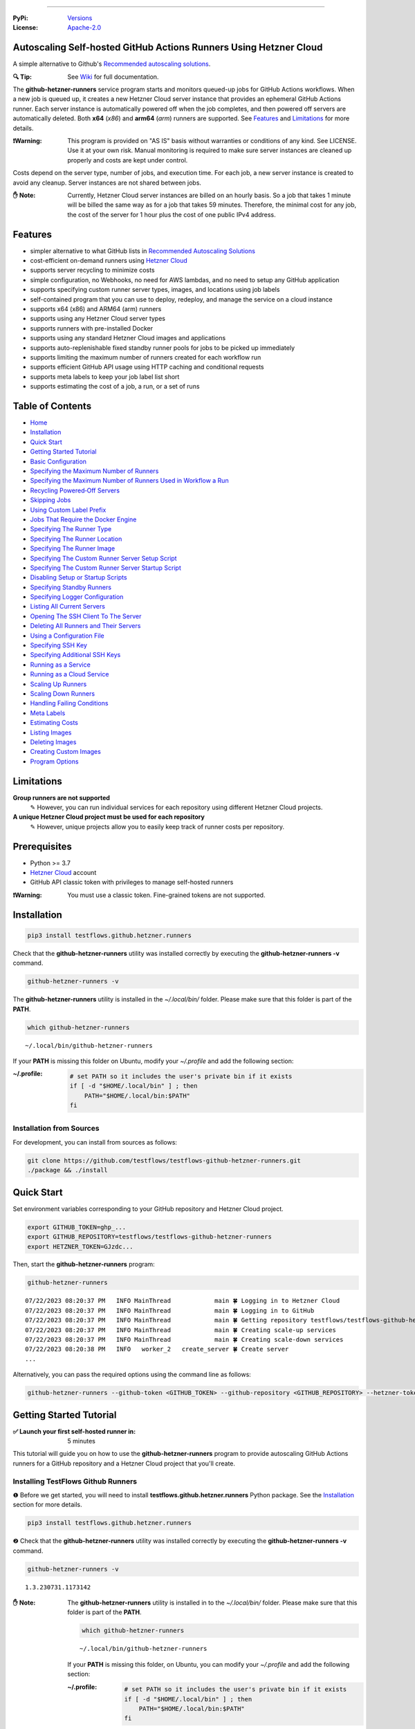 .. image:: https://raw.githubusercontent.com/testflows/TestFlows-ArtWork/master/images/logo_small.png
   :align: center
   :target: https://testflows.com
   :alt: TestFlows Open-source Testing Framework

----

:PyPi:
   `Versions <https://pypi.org/project/testflows.github.hetzner.runners/>`_
:License:
   `Apache-2.0 <https://github.com/testflows/TestFlows-GitHub-Hetzner-Runners/blob/main/LICENSE>`_

==================================================================
Autoscaling Self-hosted GitHub Actions Runners Using Hetzner Cloud
==================================================================

A simple alternative to Github's `Recommended autoscaling solutions <https://docs.github.com/en/actions/hosting-your-own-runners/managing-self-hosted-runners/autoscaling-with-self-hosted-runners#recommended-autoscaling-solutions>`_.

.. image:: https://github.com/testflows/TestFlows-GitHub-Hetzner-Runners/blob/main/docs/images/github_runners.gif
   :align: center
   :alt: TestFlows GitHub Runners in Action

:🔍 Tip:
   See `Wiki <https://github.com/testflows/TestFlows-GitHub-Hetzner-Runners/wiki>`_ for full documentation.

The **github-hetzner-runners** service program starts and monitors queued-up jobs for GitHub Actions workflows.
When a new job is queued up, it creates a new Hetzner Cloud server instance
that provides an ephemeral GitHub Actions runner. Each server instance is automatically
powered off when the job completes, and then powered off servers are
automatically deleted. Both **x64** (*x86*) and **arm64** (*arm*) runners are supported.
See `Features`_ and `Limitations`_ for more details.

.. image:: https://github.com/testflows/TestFlows-GitHub-Hetzner-Runners/blob/main/docs/images/intro.gif
   :align: center
   :alt: TestFlows GitHub Runners


:❗Warning:
   This program is provided on "AS IS" basis without warranties or conditions of any kind. See LICENSE.
   Use it at your own risk. Manual monitoring is required to make sure server instances are cleaned up properly
   and costs are kept under control.

Costs depend on the server type, number of jobs, and execution time. For each job, a new server instance is created
to avoid any cleanup. Server instances are not shared between jobs.

:✋ Note:
   Currently, Hetzner Cloud server instances are billed on an hourly basis. So a job that takes 1 minute will be billed
   the same way as for a job that takes 59 minutes. Therefore, the minimal cost
   for any job, the cost of the server for 1 hour plus the cost of one public IPv4 address.

========
Features
========

* simpler alternative to what GitHub lists in `Recommended Autoscaling Solutions <https://docs.github.com/en/actions/hosting-your-own-runners/managing-self-hosted-runners/autoscaling-with-self-hosted-runners#recommended-autoscaling-solutions>`_
* cost-efficient on-demand runners using `Hetzner Cloud <https://www.hetzner.com/cloud>`_
* supports server recycling to minimize costs
* simple configuration, no Webhooks, no need for AWS lambdas, and no need to setup any GitHub application
* supports specifying custom runner server types, images, and locations using job labels
* self-contained program that you can use to deploy, redeploy, and manage the service on a cloud instance
* supports x64 (x86) and ARM64 (arm) runners
* supports using any Hetzner Cloud server types
* supports runners with pre-installed Docker
* supports using any standard Hetzner Cloud images and applications
* supports auto-replenishable fixed standby runner pools for jobs to be picked up immediately
* supports limiting the maximum number of runners created for each workflow run
* supports efficient GitHub API usage using HTTP caching and conditional requests
* supports meta labels to keep your job label list short
* supports estimating the cost of a job, a run, or a set of runs 

=================
Table of Contents
=================

* `Home <https://github.com/testflows/TestFlows-GitHub-Hetzner-Runners/wiki>`_
* `Installation <https://github.com/testflows/TestFlows-GitHub-Hetzner-Runners/wiki/Installation>`_
* `Quick Start <https://github.com/testflows/TestFlows-GitHub-Hetzner-Runners/wiki/Quick-Start>`_
* `Getting Started Tutorial <https://github.com/testflows/TestFlows-GitHub-Hetzner-Runners/wiki/Getting-Started-Tutorial>`_
* `Basic Configuration <https://github.com/testflows/TestFlows-GitHub-Hetzner-Runners/wiki/Basic-Configuration>`_
* `Specifying the Maximum Number of Runners <https://github.com/testflows/TestFlows-GitHub-Hetzner-Runners/wiki/Specifying-the-Maximum-Number-of-Runners>`_
* `Specifying the Maximum Number of Runners Used in Workflow a Run <https://github.com/testflows/TestFlows-GitHub-Hetzner-Runners/wiki/Specifying-the-Maximum-Number-of-Runners-Used-in-Workflow-a-Run>`_
* `Recycling Powered‐Off Servers <https://github.com/testflows/TestFlows-GitHub-Hetzner-Runners/wiki/Recycling-Powered‐Off-Servers>`_
* `Skipping Jobs <https://github.com/testflows/TestFlows-GitHub-Hetzner-Runners/wiki/Skipping-Jobs>`_
* `Using Custom Label Prefix <https://github.com/testflows/TestFlows-GitHub-Hetzner-Runners/wiki/Using-Custom-Label-Prefix>`_
* `Jobs That Require the Docker Engine <https://github.com/testflows/TestFlows-GitHub-Hetzner-Runners/wiki/Jobs-That-Require-the-Docker-Engine>`_
* `Specifying The Runner Type <https://github.com/testflows/TestFlows-GitHub-Hetzner-Runners/wiki/Specifying-The-Runner-Type>`_
* `Specifying The Runner Location <https://github.com/testflows/TestFlows-GitHub-Hetzner-Runners/wiki/Specifying-The-Runner-Location>`_
* `Specifying The Runner Image <https://github.com/testflows/TestFlows-GitHub-Hetzner-Runners/wiki/Specifying-The-Runner-Image>`_
* `Specifying The Custom Runner Server Setup Script <https://github.com/testflows/TestFlows-GitHub-Hetzner-Runners/wiki/Specifying-The-Custom-Runner-Server-Setup-Script>`_
* `Specifying The Custom Runner Server Startup Script <https://github.com/testflows/TestFlows-GitHub-Hetzner-Runners/wiki/Specifying-The-Custom-Runner-Server-Startup-Script>`_
* `Disabling Setup or Startup Scripts <https://github.com/testflows/TestFlows-GitHub-Hetzner-Runners/wiki/Disabling-Setup-Or-Startup-Scripts>`_
* `Specifying Standby Runners <https://github.com/testflows/TestFlows-GitHub-Hetzner-Runners/wiki/Specifying-Standby-Runners>`_
* `Specifying Logger Configuration <https://github.com/testflows/TestFlows-GitHub-Hetzner-Runners/wiki/Specifying-Logger-Configuration>`_
* `Listing All Current Servers <https://github.com/testflows/TestFlows-GitHub-Hetzner-Runners/wiki/Listing-All-Current-Servers>`_
* `Opening The SSH Client To The Server <https://github.com/testflows/TestFlows-GitHub-Hetzner-Runners/wiki/Opening-The-SSH-Client-To-The-Server>`_
* `Deleting All Runners and Their Servers <https://github.com/testflows/TestFlows-GitHub-Hetzner-Runners/wiki/Deleting-All-Runners-and-Their-Servers>`_
* `Using a Configuration File <https://github.com/testflows/TestFlows-GitHub-Hetzner-Runners/wiki/Using-a-Configuration-File>`_
* `Specifying SSH Key <https://github.com/testflows/TestFlows-GitHub-Hetzner-Runners/wiki/Specifying-SSH-Key>`_
* `Specifying Additional SSH Keys <https://github.com/testflows/TestFlows-GitHub-Hetzner-Runners/wiki/Specifying-Additional-SSH-Keys>`_
* `Running as a Service <https://github.com/testflows/TestFlows-GitHub-Hetzner-Runners/wiki/Running-as-a-Service>`_
* `Running as a Cloud Service <https://github.com/testflows/TestFlows-GitHub-Hetzner-Runners/wiki/Running-as-a-Cloud-Service>`_
* `Scaling Up Runners <https://github.com/testflows/TestFlows-GitHub-Hetzner-Runners/wiki/Scaling-Up-Runners>`_
* `Scaling Down Runners <https://github.com/testflows/TestFlows-GitHub-Hetzner-Runners/wiki/Scaling-Down-Runners>`_
* `Handling Failing Conditions <https://github.com/testflows/TestFlows-GitHub-Hetzner-Runners/wiki/Handling-Failing-Conditions>`_
* `Meta Labels <https://github.com/testflows/TestFlows-GitHub-Hetzner-Runners/wiki/Meta-Labels>`_
* `Estimating Costs <https://github.com/testflows/TestFlows-GitHub-Hetzner-Runners/wiki/Estimating-Costs>`_
* `Listing Images <https://github.com/testflows/TestFlows-GitHub-Hetzner-Runners/wiki/Listing-Images>`_
* `Deleting Images <https://github.com/testflows/TestFlows-GitHub-Hetzner-Runners/wiki/Deleting-Images>`_
* `Creating Custom Images <https://github.com/testflows/TestFlows-GitHub-Hetzner-Runners/wiki/Creating-Custom-Images>`_
* `Program Options <https://github.com/testflows/TestFlows-GitHub-Hetzner-Runners/wiki/Program-Options>`_

===========
Limitations
===========

**Group runners are not supported**
  ✎ However, you can run individual services for each repository using different Hetzner Cloud projects.

**A unique Hetzner Cloud project must be used for each repository**
   ✎ However, unique projects allow you to easily keep track of runner costs per repository.

=============
Prerequisites
=============

* Python >= 3.7
* `Hetzner Cloud <https://www.hetzner.com/cloud>`_ account
* GitHub API classic token with privileges to manage self-hosted runners

:❗Warning:
   You must use a classic token. Fine-grained tokens are not supported.

============
Installation
============

.. code-block:: bash

   pip3 install testflows.github.hetzner.runners

Check that the **github-hetzner-runners** utility was installed correctly by executing the **github-hetzner-runners -v** command.

.. code-block:: bash

   github-hetzner-runners -v

The **github-hetzner-runners** utility is installed in the *~/.local/bin/* folder. Please make sure that this folder
is part of the **PATH**.

.. code-block:: bash

   which github-hetzner-runners

::

   ~/.local/bin/github-hetzner-runners

If your **PATH** is missing this folder on Ubuntu, modify your *~/.profile* and add the following section:

:~/.profile:
   .. code-block:: bash

      # set PATH so it includes the user's private bin if it exists
      if [ -d "$HOME/.local/bin" ] ; then
          PATH="$HOME/.local/bin:$PATH"
      fi

-------------------------
Installation from Sources
-------------------------

For development, you can install from sources as follows:

.. code-block:: bash

   git clone https://github.com/testflows/testflows-github-hetzner-runners.git
   ./package && ./install

===========
Quick Start
===========

Set environment variables corresponding to your GitHub repository and Hetzner Cloud project.

.. code-block:: bash

   export GITHUB_TOKEN=ghp_...
   export GITHUB_REPOSITORY=testflows/testflows-github-hetzner-runners
   export HETZNER_TOKEN=GJzdc...

Then, start the **github-hetzner-runners** program:

.. code-block:: bash

   github-hetzner-runners

::

   07/22/2023 08:20:37 PM   INFO MainThread            main 🍀 Logging in to Hetzner Cloud
   07/22/2023 08:20:37 PM   INFO MainThread            main 🍀 Logging in to GitHub
   07/22/2023 08:20:37 PM   INFO MainThread            main 🍀 Getting repository testflows/testflows-github-hetzner-runners
   07/22/2023 08:20:37 PM   INFO MainThread            main 🍀 Creating scale-up services
   07/22/2023 08:20:37 PM   INFO MainThread            main 🍀 Creating scale-down services
   07/22/2023 08:20:38 PM   INFO   worker_2   create_server 🍀 Create server
   ...

Alternatively, you can pass the required options using the command line as follows:

.. code-block:: bash

   github-hetzner-runners --github-token <GITHUB_TOKEN> --github-repository <GITHUB_REPOSITORY> --hetzner-token <HETZNER_TOKEN>

========================
Getting Started Tutorial
========================

:✅ Launch your first self-hosted runner in:
   5 minutes

This tutorial will guide you on how to use the **github-hetzner-runners** program to provide autoscaling GitHub Actions runners
for a GitHub repository and a Hetzner Cloud project that you'll create.

-----------------------------------
Installing TestFlows Github Runners
-----------------------------------

❶ Before we get started, you will need to install **testflows.github.hetzner.runners** Python package. See the `Installation <https://github.com/testflows/TestFlows-GitHub-Hetzner-Runners/wiki/Installation>`_ section for more details.

.. code-block:: bash

  pip3 install testflows.github.hetzner.runners

❷ Check that the **github-hetzner-runners** utility was installed correctly by executing the **github-hetzner-runners -v** command.

.. code-block:: bash

   github-hetzner-runners -v

::

   1.3.230731.1173142

:✋ Note:
   The **github-hetzner-runners** utility is installed in to the *~/.local/bin/* folder. Please make sure that this folder
   is part of the **PATH**.

   .. code-block:: bash

      which github-hetzner-runners

   ::

      ~/.local/bin/github-hetzner-runners

   If your **PATH** is missing this folder, on Ubuntu, you can modify your *~/.profile* and add the following section:

   :~/.profile:
      .. code-block:: bash

         # set PATH so it includes the user's private bin if it exists
         if [ -d "$HOME/.local/bin" ] ; then
             PATH="$HOME/.local/bin:$PATH"
         fi

In order to launch the **github-hetzner-runners** program, we'll need to specify the GitHub repository as well as GitHub and
Hetzner Cloud tokens. So, let's create these.

------------------------------------------------------------
Creating a GitHub Repository With Actions Workflow and Token
------------------------------------------------------------

Before using the **github-hetzner-runners**, you need a GitHub repository with a GitHub Actions workflow set up.

❶ First, create a GitHub repository named **demo-testflows-github-hetzner-runners** and note the repository name.

The repository name will have the following format:

::

   <username>/demo-testflows-github-hetzner-runners

For me, my GitHub repository is:

::

   vzakaznikov/demo-testflows-github-hetzner-runners

❷ Now, create an example GitHub Actions workflow as described in the `Quickstart for GitHub Actions <https://docs.github.com/en/actions/quickstart>`_ article.
Note that we need to modify the example YAML configuration and specify that our job will run on a runner with the **self-hosted** and the **type-cpx21**
labels.

.. code-block:: yaml

     Explore-GitHub-Actions:
       runs-on: [self-hosted, type-cpx21]

So, the complete *demo.yml* that uses a self-hosted runner is as follows:

:demo.yml:

   .. code-block:: yaml

      name: GitHub Actions Demo
      run-name: ${{ github.actor }} is testing out GitHub Actions 🚀
      on: [push]
      jobs:
        Explore-GitHub-Actions:
          runs-on: [self-hosted, type-cpx21]
          steps:
            - run: echo "🎉 The job was automatically triggered by a ${{ github.event_name }} event."
            - run: echo "🐧 This job is now running on a ${{ runner.os }} server hosted by GitHub!"
            - run: echo "🔎 The name of your branch is ${{ github.ref }} and your repository is ${{ github.repository }}."
            - name: Check out repository code
              uses: actions/checkout@v3
            - run: echo "💡 The ${{ github.repository }} repository has been cloned to the runner."
            - run: echo "🖥️ The workflow is now ready to test your code on the runner."
            - name: List files in the repository
              run: |
                ls ${{ github.workspace }}
            - run: echo "🍏 This job's status is ${{ job.status }}."


❸ Finally, you will need to create a GitHub API token with the **workflow** privileges. Make sure to save the token!

:❗Warning:
   You must use a classic token. Fine-grained tokens are not supported.
   

For me, my *demo* GitHub token is:

::

   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

You should now have your GitHub repository ready.

See these steps in action:

.. image:: https://raw.githubusercontent.com/testflows/TestFlows-GitHub-Hetzner-Runners/master/docs/images/github_create_repo_and_token.gif
   :align: center
   :width: 790px
   :alt: Creating a GitHub Repository and Token

------------------------------------------
Creating a Hetzner Cloud Project and Token
------------------------------------------

Next, you will need to create a Hetzner Cloud project and an API token that we can use to create and manage Hetzner Cloud server instances.

❶ Create a new Hetzner Cloud project **Demo GitHub Runners**.

❷ Now, create an API token and save it.

For me, the Hetzner Cloud token for my *Demo GitHub Runners* project is:

::

   5Up04IHuY8mC7l0JxKwh3Aps4ghGIyL0NJ9rGlhyAmmkddzuRreR1YstTSTFCG0N

You should now have your Hetzner Cloud project ready.

See these steps in action:

.. image:: https://raw.githubusercontent.com/testflows/TestFlows-GitHub-Hetzner-Runners/master/docs/images/hetzner_create_project_and_token.gif
   :align: center
   :width: 790px
   :alt: Creating a GitHub Repository and Token

------------------------
Creating a Cloud Service
------------------------

With the GitHub repository and GitHub and Hetzner Cloud tokens in hand, we can deploy the **github-hetzner-runners** service
to the Hetzner Cloud instance. This way, the service is not running on your local machine.

During the deployment, we'll create a **github-hetzner-runners** instance in your Hetzner Cloud project on which the service will be running.
See the `Running as a Cloud Service <https://github.com/testflows/TestFlows-GitHub-Hetzner-Runners/wiki/Running-as-a-Cloud-Service>`_ section for details.

❶ To deploy the service run the **github-hetzner-runners cloud deploy** command and specify your
GitHub repository, GitHub, and Hetzner Cloud tokens using
**GITHUB_REPOSITORY**, **GITHUB_TOKEN**, and **HETZNER_TOKEN** environment variables.

.. code-block:: bash

   export GITHUB_REPOSITORY=
   export HETZNER_TOKEN=
   export GITHUB_TOKEN=
   github-hetzner-runners cloud deploy

You should now have the cloud service up and running.

See these steps in action:

.. image:: https://raw.githubusercontent.com/testflows/TestFlows-GitHub-Hetzner-Runners/master/docs/images/cloud_deploy.gif
   :align: center
   :width: 625px
   :alt: Deploying Cloud Service

----------------------------------------------
Waiting for the GitHub Actions Job to Complete
----------------------------------------------

❶ The **github-hetzner-runners** cloud service is now running. So, now you can just sit back and wait until **github-hetzner-runners**
spins up a new runner to complete any queued-up GitHub Actions jobs in your GitHub repository.

See this step in action:

.. image:: https://raw.githubusercontent.com/testflows/TestFlows-GitHub-Hetzner-Runners/master/docs/images/github_job_completed.gif
   :align: center
   :width: 790px
   :alt: Waiting For the GitHub Actions Job to Complete

As you can see, our job was executed and completed using our own self-hosted runner!

:✋ Note:

   If you run into any issues, you can check the cloud service log using the
   **github-hetzner-runners cloud log -f** command. For other cloud service commands, see the `Running as a Cloud Service <https://github.com/testflows/TestFlows-GitHub-Hetzner-Runners/wiki/Running-as-a-Cloud-Service>`_ section.

   .. code-block:: bash

      github-hetzner-runners cloud log -f

----

🔍 See `Wiki <https://github.com/testflows/TestFlows-GitHub-Hetzner-Runners/wiki>`_ for full documentation.

Developed and maintained by the `TestFlows <https://testflows.com>`_ team.

.. _Config class: https://github.com/testflows/TestFlows-GitHub-Hetzner-Runners/blob/main/testflows/github/hetzner/runners/config.py#L45
